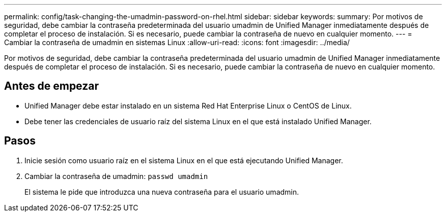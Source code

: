 ---
permalink: config/task-changing-the-umadmin-password-on-rhel.html 
sidebar: sidebar 
keywords:  
summary: Por motivos de seguridad, debe cambiar la contraseña predeterminada del usuario umadmin de Unified Manager inmediatamente después de completar el proceso de instalación. Si es necesario, puede cambiar la contraseña de nuevo en cualquier momento. 
---
= Cambiar la contraseña de umadmin en sistemas Linux
:allow-uri-read: 
:icons: font
:imagesdir: ../media/


[role="lead"]
Por motivos de seguridad, debe cambiar la contraseña predeterminada del usuario umadmin de Unified Manager inmediatamente después de completar el proceso de instalación. Si es necesario, puede cambiar la contraseña de nuevo en cualquier momento.



== Antes de empezar

* Unified Manager debe estar instalado en un sistema Red Hat Enterprise Linux o CentOS de Linux.
* Debe tener las credenciales de usuario raíz del sistema Linux en el que está instalado Unified Manager.




== Pasos

. Inicie sesión como usuario raíz en el sistema Linux en el que está ejecutando Unified Manager.
. Cambiar la contraseña de umadmin: `passwd umadmin`
+
El sistema le pide que introduzca una nueva contraseña para el usuario umadmin.


